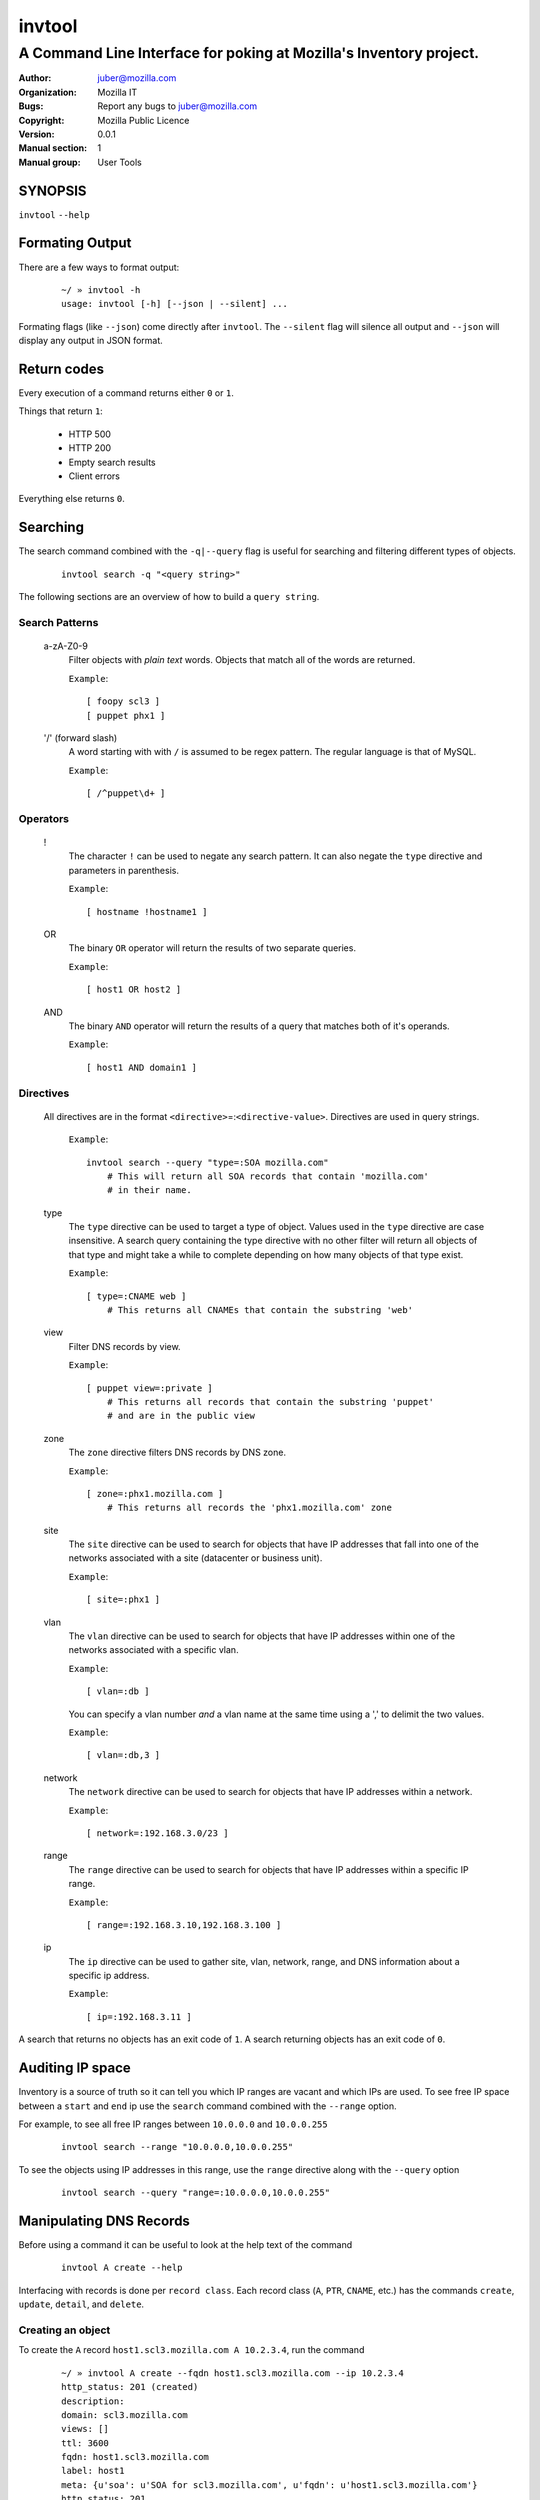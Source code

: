 =========
 invtool
=========

-------------------------------------------------------------------
A Command Line Interface for poking at Mozilla's Inventory project.
-------------------------------------------------------------------

:Author: juber@mozilla.com
:organization: Mozilla IT
:Bugs: Report any bugs to juber@mozilla.com
:Copyright: Mozilla Public Licence
:Version: 0.0.1
:Manual section: 1
:Manual group: User Tools


SYNOPSIS
========

``invtool`` ``--help``

Formating Output
================

There are a few ways to format output:

    ::

        ~/ » invtool -h
        usage: invtool [-h] [--json | --silent] ...

Formating flags (like ``--json``) come directly after ``invtool``.
The ``--silent`` flag will silence all output and ``--json`` will display any
output in JSON format.

Return codes
============
Every execution of a command returns either ``0`` or ``1``.

Things that return ``1``:

    * HTTP 500
    * HTTP 200
    * Empty search results
    * Client errors

Everything else returns ``0``.

Searching
=========

The search command combined with the ``-q|--query`` flag is useful for
searching and filtering different types of objects.

    ::

        invtool search -q "<query string>"

The following sections are an overview of how to build a ``query string``.

Search Patterns
---------------

    a-zA-Z0-9
        Filter objects with *plain text* words. Objects that match all of the
        words are returned.

        ``Example``::

            [ foopy scl3 ]
            [ puppet phx1 ]

    '/' (forward slash)
        A word starting with with ``/`` is assumed to be regex pattern.  The
        regular language is that of MySQL.

        ``Example``::

              [ /^puppet\d+ ]

Operators
---------

    !
        The character ``!`` can be used to negate any search pattern. It can
        also negate the ``type`` directive and parameters in parenthesis.

        ``Example``::

            [ hostname !hostname1 ]

    OR
        The binary ``OR`` operator will return the results of two separate
        queries.

        ``Example``::

            [ host1 OR host2 ]

    AND
        The binary ``AND`` operator will return the results of a query that
        matches both of it's operands.

        ``Example``::

            [ host1 AND domain1 ]

Directives
----------

    All directives are in the format ``<directive>``\=:``<directive-value>``.
    Directives are used in query strings.

        ``Example``::

            invtool search --query "type=:SOA mozilla.com"
                # This will return all SOA records that contain 'mozilla.com'
                # in their name.

    type
        The ``type`` directive can be used to target a type of object.
        Values used in the ``type`` directive are case insensitive. A search
        query containing the type directive with no other filter will return all
        objects of that type and might take a while to complete depending on
        how many objects of that type exist.

        ``Example``::

            [ type=:CNAME web ]
                # This returns all CNAMEs that contain the substring 'web'

    view
        Filter DNS records by view.

        ``Example``::

            [ puppet view=:private ]
                # This returns all records that contain the substring 'puppet'
                # and are in the public view

    zone
        The ``zone`` directive filters DNS records by DNS zone.

        ``Example``::

            [ zone=:phx1.mozilla.com ]
                # This returns all records the 'phx1.mozilla.com' zone

    site
        The ``site`` directive can be used to search for objects that have IP
        addresses that fall into one of the networks associated with a
        site (datacenter or business unit).

        ``Example``::

            [ site=:phx1 ]

    vlan
        The ``vlan`` directive can be used to search for objects that have IP
        addresses within one of the networks associated with a specific
        vlan.

        ``Example``::

            [ vlan=:db ]

        You can specify a vlan number *and* a vlan name at the same time using
        a ',' to delimit the two values.

        ``Example``::

            [ vlan=:db,3 ]

    network
        The ``network`` directive can be used to search for objects that have IP
        addresses within a network.

        ``Example``::

            [ network=:192.168.3.0/23 ]

    range
        The ``range`` directive can be used to search for objects that have IP
        addresses within a specific IP range.

        ``Example``::

            [ range=:192.168.3.10,192.168.3.100 ]

    ip
        The ``ip`` directive can be used to gather site, vlan, network, range,
        and DNS information about a specific ip address.

        ``Example``::

            [ ip=:192.168.3.11 ]

A search that returns no objects has an exit code of ``1``. A search
returning objects has an exit code of ``0``.

Auditing IP space
=================

Inventory is a source of truth so it can tell you which IP ranges are vacant
and which IPs are used. To see free IP space between a ``start`` and ``end`` ip
use the ``search`` command combined with the ``--range`` option.

For example, to see all free IP ranges between ``10.0.0.0`` and ``10.0.0.255``

    ::

        invtool search --range "10.0.0.0,10.0.0.255"

To see the objects using IP addresses in this range, use the ``range`` directive
along with the ``--query`` option

    ::

        invtool search --query "range=:10.0.0.0,10.0.0.255"

Manipulating DNS Records
========================

Before using a command it can be useful to look at the help text of the command

    ::

        invtool A create --help

Interfacing with records is done per ``record class``. Each record class
(``A``, ``PTR``, ``CNAME``, etc.) has the commands ``create``, ``update``,
``detail``, and ``delete``.

Creating an object
------------------

To create the ``A`` record ``host1.scl3.mozilla.com A 10.2.3.4``, run the command

    ::

        ~/ » invtool A create --fqdn host1.scl3.mozilla.com --ip 10.2.3.4
        http_status: 201 (created)
        description:
        domain: scl3.mozilla.com
        views: []
        ttl: 3600
        fqdn: host1.scl3.mozilla.com
        label: host1
        meta: {u'soa': u'SOA for scl3.mozilla.com', u'fqdn': u'host1.scl3.mozilla.com'}
        http_status: 201
        ip_type: 4
        ip_str: 10.2.3.4
        pk: 13033
        resource_uri: /mozdns/api/v1_dns/addressrecord/13033/

Whenever you create an object the tool will display information about that
object.

Updating an object
------------------

The ``A`` record just created does not belong to any dns view. To add the
object to the private view run this command:

    ::

        ~/ » invtool A update --pk 13033 --private
        http_status: 202 (Accepted)
        ...
        ...

(The ``...`` represents omitted output, which in this case was details about the
updated object.)

The ``--pk`` flag tells the api which object you want to update. The ``pk`` value
is returned to you when you first created the object and can be used to update,
delete, or show details about an object.

An object's ``pk`` (primary key) is only unique within it's own type. (There is
an exception to this with  ``A`` and ``AAAA`` records, which are internally
stored as the same type of object).

If you forget an object's primary key, you can look the object up using the
``search`` command. Printed before every object returned by a search is the
object's primary key.  To look up the ``A`` record ``host1.scl3.mozilla.com A
10.2.3.4`` you could run a command similar to the following.

    ::

        ~/ » invtool search -q "host1.scl"
        13033 host1.scl3.mozilla.com.                  3600 IN  A    10.2.3.4

The ``A`` record's primary key is ``13033``.

    ::

        # Changing the description of an A record

        ~/ » invtool A update --pk 13033 --description "This record is fubar"
        http_status: 202 (Accepted)
        ...
        ...

Every call to update is translated into an HTTP ``PATCH`` request that is sent
to Inventory. The request contains the fields and values that should be used to
patch the object.

If we wanted to change the ``ip`` address of an ``A`` record we would use the
``--ip`` flag and specify a new ip.

    ::

        ~/ » invtool A update --pk 13033 --ip 33.33.33.33
        http_status: 202 (Accepted)
        ...
        ...


Details about an object
-----------------------

You can get a detailed description of an object by using a record class's
``detail`` command.

    ::

        ~/ » invtool A detail --pk 13033
        http_status: 200 (Success)
        ...
        ...

Deleting an object
------------------

To delete an object use a record class's ``delete`` command.

    ::

        ~/ » invtool A delete --pk 13033
        http_status: 204 (request fulfilled)

Decommissioning Systems
=======================
Invtool provides a few tools to help you decommission systems in Inventory. The
decommission command is one of these tools:

By default the decommission command will do the following to a system:

- Set the system status to 'decommissioned' (override with ``--decommission-system-status``)
- Cleared values for operating_system, allocation, oob_ip, switch_ports, and oob_switch_port
- Attempt to convert the system to use SREG objects (override with ``--no-convert-to-sreg``)
- Decommission any SREG by removing it from DNS and setting its IP/FQDN to decommissioned values (override with ``--no-decommission-sreg``)
- Disables any HWAdapter objects attached to decommissioned SREG objects.
- Remove related DNS records

*invtool will report what changes it's going to make (or has made if
``--commit`` is used). Inspect the output to verify you are seeing the behavior
you are expecting*

A decommissioned SREG *IS NOT DELETED*. It merely has its fqdn and IP
set to disabled values, which are excluded from DNS, DHCP, etc. If ever the system
becomes recommissioned, setting the SREG FQDN/IP values to valid ones will
re-enable the SREG -- you'll also need to re-enable the HWAdapters if you want
DHCP to be re-enabled.

An example of a decommission command follows::

    ~/ » invtool decommission --comment "BUG 12345" --commit host1.mozilla.com
    http_status: 200 (Success)
    comment: BUG 12345
    commit: True
    systems: host1.mozilla.com
    http_status: 200
    Decommission options used:
        decommission_system_status: decommissioned
        convert_to_sreg: True
        decommission_sreg: True
    Decommission actions for host1.mozilla.com
        Cleared values for operating_system, allocation, oob_ip, switch_ports, and oob_switch_port
        Set system status to decommissioned
        ...


You can also specify multiple hostnames in one decommission command::

    ~/ » invtool decommission --comment "BUG 12345" --commit host2.mozilla.com host1.mozilla.com
    http_status: 200 (Success)
    comment: BUG 12345
    commit: True
    systems: host1.mozilla.com, host2.mozilla.com
    http_status: 200
    Decommission options used:
        decommission_system_status: decommissioned
        convert_to_sreg: True
        decommission_sreg: True
    Decommission actions for host1.mozilla.com
        Cleared values for operating_system, allocation, oob_ip, switch_ports, and oob_switch_port
        Set system status to decommissioned
        ...
    Decommission actions for host2.mozilla.com
        Cleared values for operating_system, allocation, oob_ip, switch_ports, and oob_switch_port
        Set system status to decommissioned
        ...

Without the ``--commit`` flag the decommission operation is a no-op. For
example, if you leave off the ``--commit`` flag for the first example, the
output would look like this::

    ~/ » invtool decommission --comment "BUG 12345" host1.mozilla.com
    http_status: 200 (Success)
    comment: BUG 12345
    commit: False
    systems: host1.mozilla.com
    http_status: 200
    Decommission options used:
        decommission_system_status: decommissioned
        convert_to_sreg: True
        decommission_sreg: True
    Decommission actions for host1.mozilla.com
        Cleared values for operating_system, allocation, oob_ip, switch_ports, and oob_switch_port
        Set system status to decommissioned
        ...

Note ``commit: False`` in the output -- no changes in Inventory were made.

See ``invtool decommission --help`` for more options.


Manipulating SYS (System) objects
=================================

The work flow for manipulating SYS objects is very similar to how one creates,
updates, and deletes DNS records.

Search results
--------------

The search results for systems are in the following format::

    <hostname> <oob_ip_str> INV SYS <asset_tag_str> <serial_str>

Looking up a system
-------------------

System objects can be specified using the ``--pk`` flag *or* the ``--hostname``
flag. For example, say we have a system with the hostname
``foobar.mozilla.com`` that has the primary key ``1992``. The following two
commands are equivalent.

    ::

        ~/ » invtool SYS update --pk 1992 --switch-ports 'core1:2/10, core2:2/10'
        ...
        ...
        ...

        ~/ » invtool SYS update --hostname foobar.mozilla.com --switch-ports 'core1:2/10, core2:2/10'
        ...
        ...
        ...

System --(.*)-pk flags
----------------------

Certain fields on a system need to be assigned via their relational integer
primary key. These objects include: OperatingSystem, ServerModel, Allocation,
SystemRack, SystemType, and SystemStatus. These objects require that you know
the integer ``pk`` value of the object you are assigning  *before* you update
a SYS. Invtool doesn't expose these related objects via it's search so you
will need to gather that info from another source, like Inventory's web UI.

For example, if you know you want to assign a SystemRack to a system that has
the ``pk`` value of ``77`` you can assign it via the ``--system-rack-pk``
flag.

    ::

        ~/ » invtool SYS --hostname foo.baz.mozilla.com --system-rack-pk 77
        ...
        ...
        ...

Changing a system's hostname
----------------------------

It is common for an existing system to have it's hostname changed. To do this
you can use the ``--new-hostname`` option along with the ``--hostname`` option.

    ::

        ~/ » invtool SYS update --hostname old-hostname.mozilla.com --new-hostname updated-hostname.mozilla.com
        ...
        ...
        ...

In the example above the system is looked up with the ``--hostname`` value
(``old-hostname.mozilla.com``) and has its hostname attribute updated to
the ``--new-hostname`` value (``updated-hostname.mozilla.com``). Note that this
sort of update is not idempotent.

Exporting System CSVs
---------------------

You can export csv records for system objects using the ``csv`` command. As of
right now only exportation is supported. You can narrow which system objects
you want to export by using the same search language supported by the
``search --query`` command. For example, to export all systems that match the
pattern ``node[0-9].mozilla.com``, you could run

    ::

        ~/ » invtool csv --query "/node[0-9].mozilla.com"
        ...
        ...
        ...

The first row of csv query results is always the CSV headers.

The Bulk Action API (An annotated walk through)
===============================================

The bulk action API allows you to export multiple JSON blobs from Inventory,
update the blobs, and send the blobs back to Inventory. These blobs represent
Inventory objects (i.e. system objects).

The ``ba_export`` command takes a ``--query`` parameter that is used to find
system objects to export. Try this now on a sample host (i.e. ``invtool
ba_export --query 'some.host.that.exists.mozilla.com'``). Notice that the blob
is made up of dictionaries that map to other dictionaries. This will come in
handy later.

Once you have exported a JSON blob you can make changes to it and send it back
to Inventory. Inventory will then update the object to reflect your changes.

For example, an extremely nieve way of renaming a host could be::

    invtool ba_export --query 'oldhost.mozilla.com' |
        sed 's/oldhost/newhost/' |
        invtool ba_import --commit

The first part of this command exports a JSON blob for all hosts matching
'oldhost.mozilla.com'. Next, the sed command looks for any occurrence of the
string 'oldhost' in the JSON blob and renames it to 'newhost'. The ``ba_import``
command then reads in the modified JSON blob and sends it back to Inventory,
which will process the blob and update the originally exported system.

Using scripts/ba_import_csv
---------------------------
The process of exporting a host, updating its JSON blob, and sending back to
Inventory can be done via a CSV import script: ``scripts/ba_import_csv``.

In the previous section we renamed a host on the command line. Using the
``ba_import_csv`` script we can achieve the same result with the following csv::

    hostname,            new-hostname
    oldhost.mozilla.com, newhost.mozilla.com

To read in a CSV ``mycsvfile.csv``, you would do::

    ``python scripts/ba_import_csv --csv-file mycsvfile.csv``


Using lookup paths with scripts/ba_import_csv
---------------------------------------------
Certain attributes of a system, like a key value pair, are within nested
dictionaries in system's JSON blob. For example, a key 'somekey'
would be accessed by::

    ``main_blob['systems']['hostname.mozilla.com']['keyvalue_set']['somekey']``

These nested attributes can be accessed in a CSV by using the ``.`` operator to
signify dictionary lookup. For example::

    hostname,             keyvalue_set.somekey
    hostname.mozilla.com, somevalue

This would lookup be equivalent to doing::

    main_blob['systems']['hostname.mozilla.com']['keyvalue_set']['somekey'] = 'somevalue'


Service Import/Export API
=========================
Invtool exposes the state of a specific services via the ``invtool service_export`` command. For
easy human consumption the export can be done via ``YAML`` format. To specify a service to export
you are to use standard IQL syntax. For example, to export a service with the name "dns" you would
do::

    ~/ » invtool service_export --yaml service.name=dns
    - alias: "Domain Name Resolution"
      business_owner: Wesley
      category: Infrastructure Management
      description: Serves name resolution to IP addresses
      impact: high
      name: dns
      notes: !!python/unicode ''
      parent_service: None
      site: None
      systems: []
      tech_owner: Infra
      usage_frequency: constantly
      used_by: Anyone on the internet trying to resolve a Mozilla DNS name

Once a service's stanza has been exported it can be updated and then imported via the
``invtool service_import`` command. For example, say you wanted to add the hosts
``ns1.mozilla.com`` and ``ns2.mozilla.com`` to the dns service previously exported. You would export
into a local file for editing::

    ~/ » invtool service_export --yaml service.name=dns > dns.serice

And then modify the stored definition to be::
    ~/ » invtool service_export --yaml service.name=dns
    - alias: "Domain Name Resolution"
      business_owner: Wesley
      category: Infrastructure Management
      description: Serves name resolution to IP addresses
      impact: high
      name: dns
      notes: !!python/unicode ''
      parent_service: None
      site: None
      systems:
        - ns1.mozilla.com
        - ns2.mozilla.com
      tech_owner: Infra
      usage_frequency: constantly
      used_by: Anyone on the internet trying to resolve a Mozilla DNS name

You can then import the updated ``dns.service`` by either piping the contents of the file into
``invtool`` or specifying the file to ``invtool``::

    ~/ » invtool service_import --file-path dns.service
    OR
    ~/ » cat dns.service | invtool service_import

If any errors occur during an import process in Inventory the entire import is rolled back and the
user must resolve the errors and rerun the entire import.

Systems specified under the ``systems`` key must correspond to a system in Inventory with
a matching hostname.

Specifiying the parent service and dependancies
-----------------------------------------------
There are two special keys that can be used to specify when a service related to another service:
the ``parent_service`` and ``depends_on``. Both use an IQL statement to specify which service is
being listed. The IQL is always in the following syntax::

    service.name='<service-name>' service.site='<service-site>'

Taken together, the values of ``service-name`` and ``service-site`` can always be used to uniquely
identify a service.

An example of specifying a ``parent_service`` for our ``dns`` example would be::

    - alias: "Domain Name Resolution"
      name: dns
      ...
      ... (removed lines)
      ...
      parent_service: service.name='dns' service.site=null
      ...
      ... (removed lines)
      ...
      site: scl3

An example of listing dependant services would be::

    - alias: "Domain Name Resolution"
      name: dns
      ...
      ... (removed lines)
      ...
      depends_on:
        - service.name='ldap' service.site=scl3
        - service.name='dhcp' service.site=scl3
      ...
      ... (removed lines)
      ...
      site: scl3



Cook Book
=========

Mass update or delete
---------------------
When being displayed by the ``search`` command a DNS object is always in the
format:

    ::

        <pk>   <lhs> <rdclass> <ttl> <rdtpe> <rhs>

We can exploit this pattern and use a tool like ``awk`` to do mass
updates/deletes.


For example, one could add all objects that have the string ``testfqdn`` in
their name to the private view and remove them from the public view:

    ::

        ~/ » invtool search -q "testfqdn view=:private" | awk '{ print "invtool " $5  " update --pk " $1 " --private --no-public"}'

        invtool SRV update --pk 134 --private --no-public
        invtool A update --pk 13052 --private --no-public
        invtool AAAA update --pk 13053 --private --no-public
        invtool PTR update --pk 13483 --private --no-public


Fetching details
----------------

You can look up the details of objects return by search results by using
something like this...

    ::

        ~/ » invtool search -q "host-name-pattern" | awk '{ print "invtool "  $5 " detail --pk " $1}' | bash)
        ...
        ...
